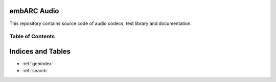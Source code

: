 embARC Audio
============

| |image0|

This repository contains source code of audio codecs, test library and 
documentation.

Table of Contents
-----------------

  .. toctree::
   :maxdepth: 2
   
   Overview/Overview.rst
   Getting_started/Getting_started.rst
   Audio_codecs/Audio_codecs.rst

.. |image0| image:: ./images/icon_audio.jpg

Indices and Tables
==================

* :ref:`genindex`
* :ref:`search`
